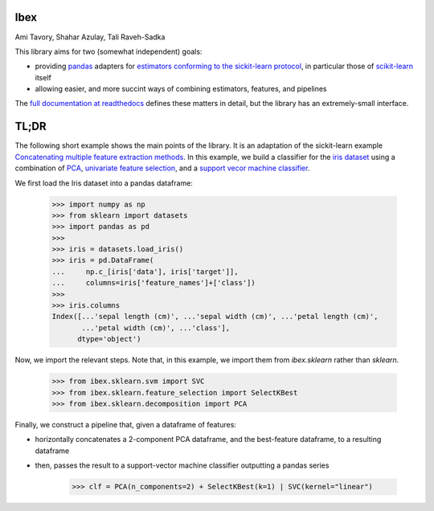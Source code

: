 Ibex
====


Ami Tavory, Shahar Azulay, Tali Raveh-Sadka


.. image:: https://travis-ci.org/atavory/ibex.svg?branch=master  
    :target: https://travis-ci.org/atavory/ibex

.. image:: https://landscape.io/github/atavory/ibex/master/landscape.svg?style=flat
    :target: https://landscape.io/github/atavory/ibex/master

.. image:: https://coveralls.io/repos/github/atavory/ibex/badge.svg?branch=master
    :target: https://coveralls.io/github/atavory/ibex?branch=master

.. image:: http://readthedocs.org/projects/ibex/badge/?version=latest 
    :target: http://ibex.readthedocs.io/en/latest/?badge=latest


This library aims for two (somewhat independent) goals:

* providing `pandas <http://pandas.pydata.org/>`_ adapters for `estimators conforming to the sickit-learn protocol <http://scikit-learn.org/stable/developers/contributing.html#apis-of-scikit-learn-objects>`_, in particular those of `scikit-learn <http://scikit-learn.org/stable/>`_ itself

* allowing easier, and more succint ways of combining estimators, features, and pipelines

The `full documentation at readthedocs <http://ibex.readthedocs.io/en/latest/?badge=latest>`_ defines these matters in detail, but the library has an extremely-small interface.


TL;DR
=====

The following short example shows the main points of the library. It is an adaptation of the sickit-learn example `Concatenating multiple feature extraction methods <http://scikit-learn.org/stable/auto_examples/feature_stacker.html>`_. In this example, we build a classifier for the `iris dataset <http://scikit-learn.org/stable/auto_examples/datasets/plot_iris_dataset.html>`_ using a combination of `PCA <https://en.wikipedia.org/wiki/Principal_component_analysis>`_, `univariate feature selection <https://en.wikipedia.org/wiki/Feature_selection#Subset_selection>`_, and a `support vecor machine classifier <https://en.wikipedia.org/wiki/Support_vector_machine>`_.

We first load the Iris dataset into a pandas dataframe:

    >>> import numpy as np
    >>> from sklearn import datasets
    >>> import pandas as pd
    >>> 
    >>> iris = datasets.load_iris()
    >>> iris = pd.DataFrame(
    ...     np.c_[iris['data'], iris['target']],
    ...     columns=iris['feature_names']+['class'])
    >>> 
    >>> iris.columns
    Index([...'sepal length (cm)', ...'sepal width (cm)', ...'petal length (cm)',
           ...'petal width (cm)', ...'class'],
          dtype='object')

Now, we import the relevant steps. Note that, in this example, we import them from `ibex.sklearn` rather than `sklearn`.

	>>> from ibex.sklearn.svm import SVC
	>>> from ibex.sklearn.feature_selection import SelectKBest
	>>> from ibex.sklearn.decomposition import PCA

Finally, we construct a pipeline that, given a dataframe of features:

* horizontally concatenates a 2-component PCA dataframe, and the best-feature dataframe, to a resulting dataframe  
* then, passes the result to a support-vector machine classifier outputting a pandas series

	>>> clf = PCA(n_components=2) + SelectKBest(k=1) | SVC(kernel="linear")
